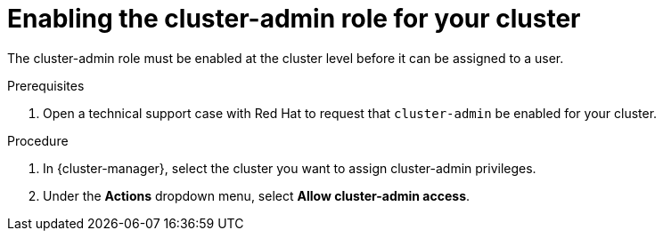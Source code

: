 // Module included in the following assemblies:
//
// * osd_cluster_admin/cluster-admin-role.adoc

[id="dedicated-cluster-admin-enable"]
= Enabling the cluster-admin role for your cluster

The cluster-admin role must be enabled at the cluster level before it can be assigned to a user.

.Prerequisites
. Open a technical support case with Red Hat to request that `cluster-admin` be enabled for your cluster.

.Procedure
. In {cluster-manager}, select the cluster you want to assign cluster-admin privileges.
. Under the *Actions* dropdown menu, select *Allow cluster-admin access*.
